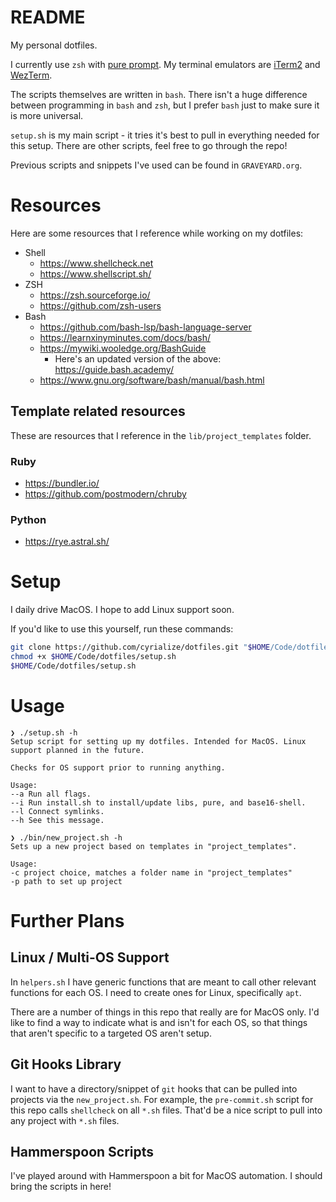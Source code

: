 * README
My personal dotfiles.

I currently use ~zsh~ with [[https://github.com/sindresorhus/pure][pure prompt]]. My terminal emulators are [[https://iterm2.com/][iTerm2]] and [[https://wezfurlong.org/wezterm/][WezTerm]].

The scripts themselves are written in ~bash~. There isn't a huge difference between programming in ~bash~ and ~zsh~, but I prefer ~bash~ just to make sure it is more universal.

~setup.sh~ is my main script - it tries it's best to pull in everything needed for this setup. There are other scripts, feel free to go through the repo!

Previous scripts and snippets I've used can be found in ~GRAVEYARD.org~.

* Resources
Here are some resources that I reference while working on my dotfiles:

- Shell
  - https://www.shellcheck.net
  - https://www.shellscript.sh/
- ZSH
  - https://zsh.sourceforge.io/
  - https://github.com/zsh-users
- Bash
  - https://github.com/bash-lsp/bash-language-server
  - https://learnxinyminutes.com/docs/bash/
  - https://mywiki.wooledge.org/BashGuide
    - Here's an updated version of the above: https://guide.bash.academy/
  - https://www.gnu.org/software/bash/manual/bash.html

** Template related resources
These are resources that I reference in the ~lib/project_templates~ folder.

*** Ruby
- https://bundler.io/
- https://github.com/postmodern/chruby

*** Python
- https://rye.astral.sh/
* Setup
I daily drive MacOS. I hope to add Linux support soon.

If you'd like to use this yourself, run these commands:
#+BEGIN_SRC sh
git clone https://github.com/cyrialize/dotfiles.git "$HOME/Code/dotfiles"
chmod +x $HOME/Code/dotfiles/setup.sh
$HOME/Code/dotfiles/setup.sh
#+END_SRC

* Usage
#+BEGIN_SRC
❯ ./setup.sh -h
Setup script for setting up my dotfiles. Intended for MacOS. Linux
support planned in the future.

Checks for OS support prior to running anything.

Usage:
--a Run all flags.
--i Run install.sh to install/update libs, pure, and base16-shell.
--l Connect symlinks.
--h See this message.
#+END_SRC

#+BEGIN_SRC
❯ ./bin/new_project.sh -h
Sets up a new project based on templates in "project_templates".

Usage:
-c project choice, matches a folder name in "project_templates"
-p path to set up project
#+END_SRC

* Further Plans
** Linux / Multi-OS Support

In ~helpers.sh~ I have generic functions that are meant to call other relevant functions for each OS. I need to create ones for Linux, specifically ~apt~.

There are a number of things in this repo that really are for MacOS only. I'd like to find a way to indicate what is and isn't for each OS, so that things that aren't specific to a targeted OS aren't setup.

** Git Hooks Library

I want to have a directory/snippet of ~git~ hooks that can be pulled into projects via the ~new_project.sh~. For example, the ~pre-commit.sh~ script for this repo calls ~shellcheck~ on all ~*.sh~ files. That'd be a nice script to pull into any project with ~*.sh~ files.

** Hammerspoon Scripts

I've played around with Hammerspoon a bit for MacOS automation. I should bring the scripts in here!
